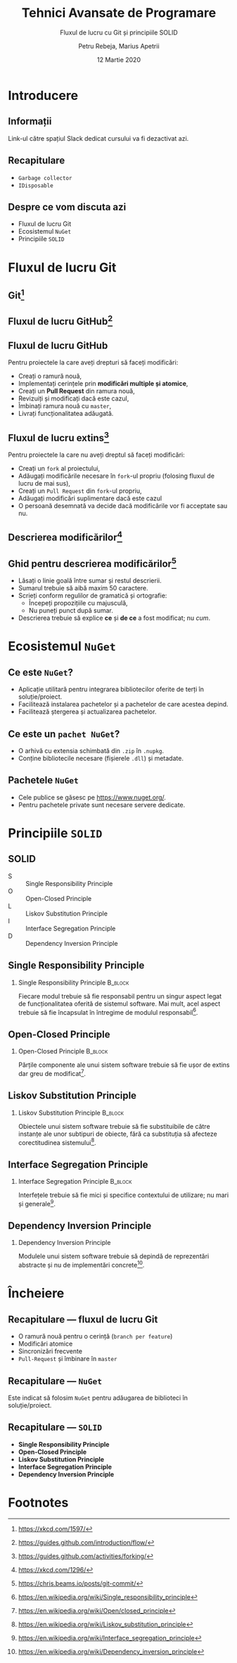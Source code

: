 #    -*- mode: org -*-
#+title: Tehnici Avansate de Programare
#+subtitle: Fluxul de lucru cu Git și principiile SOLID
#+author: Petru Rebeja, Marius Apetrii
#+date: 12 Martie 2020
#+language: ro
#+options: H:2 toc:nil \n:nil @:t ::t |:t ^:t *:t TeX:t LaTeX:t
#+latex_class: beamer
#+columns: %45ITEM %10BEAMER_env(Env) %10BEAMER_act(Act) %4BEAMER_col(Col) %8BEAMER_opt(Opt)
#+beamer_theme: metropolis
#+beamer_color_theme:
#+beamer_font_theme:
#+beamer_inner_theme:
#+beamer_outer_theme:
#+beamer_header: \institute[UAIC]{Facultatea de Matematică\\Universitatea Alexandru Ioan Cuza, Iași}
#+LATEX_HEADER: \RequirePackage{fancyvrb}
#+LATEX_HEADER: \DefineVerbatimEnvironment{verbatim}{Verbatim}{fontsize=\scriptsize}
* Introducere
** Informații
   #+begin_center
   Link-ul către spațiul Slack dedicat cursului va fi dezactivat azi.
   #+end_center
** Recapitulare
   - =Garbage collector=
   - =IDisposable=
** Despre ce vom discuta azi
   - Fluxul de lucru Git
   - Ecosistemul =NuGet=
   - Principiile =SOLID=
* Fluxul de lucru Git
** Git[fn:1]
   #+attr_latex: :height .8\textheight
   [[file:img/xkcd-git.png]]
** Fluxul de lucru GitHub[fn:8]
   #+attr_latex: :width \textwidth
   [[file:img/github-flow.png]]
** Fluxul de lucru GitHub
   Pentru proiectele la care aveți drepturi să faceți modificări:
   - Creați o ramură nouă,
   - Implementați cerințele prin *modificări multiple și atomice*,
   - Creați un *Pull Request* din ramura nouă,
   - Revizuiți și modificați dacă este cazul,
   - Îmbinați ramura nouă cu =master=,
   - Livrați funcționalitatea adăugată.
** Fluxul de lucru extins[fn:9]
   Pentru proiectele la care nu aveți dreptul să faceți modificări:
   - Creați un =fork= al proiectului,
   - Adăugați modificările necesare în =fork=-ul propriu (folosing fluxul de lucru de mai sus),
   - Creați un =Pull Request= din =fork=-ul propriu,
   - Adăugați modificări suplimentare dacă este cazul
   - O persoană desemnată va decide dacă modificările vor fi acceptate sau nu.
** Descrierea modificărilor[fn:2]
   #+attr_latex: :width .7\textwidth
   [[file:img/xkcd-git-commit.png]]
** Ghid pentru descrierea modificărilor[fn:10]
   - Lăsați o linie goală între sumar și restul descrierii.
   - Sumarul trebuie să aibă maxim 50 caractere.
   - Scrieți conform regulilor de gramatică și ortografie:
     - Începeți propozițiile cu majusculă,
     - Nu puneți punct după sumar.
   - Descrierea trebuie să explice *ce* și *de ce* a fost modificat; nu /cum/.
* Ecosistemul =NuGet=
** Ce este =NuGet=?
   - Aplicație utilitară pentru integrarea bibliotecilor oferite de terți în soluție/proiect.
   - Facilitează instalarea pachetelor și a pachetelor de care acestea depind.
   - Facilitează ștergerea și actualizarea pachetelor.
** Ce este un =pachet NuGet=?
   - O arhivă cu extensia schimbată din =.zip= în =.nupkg=.
   - Conține bibliotecile necesare (fișierele =.dll=) și metadate.
** Pachetele =NuGet=
   - Cele publice se găsesc pe https://www.nuget.org/.
   - Pentru pachetele private sunt necesare servere dedicate.
* Principiile =SOLID=
** SOLID
   - S :: Single Responsibility Principle
   - O :: Open-Closed Principle
   - L :: Liskov Substitution Principle
   - I :: Interface Segregation Principle
   - D :: Dependency Inversion Principle
** Single Responsibility Principle
*** Single Responsibility Principle                                 :B_block:
    :PROPERTIES:
    :BEAMER_env: block
    :END:
    Fiecare modul trebuie să fie responsabil pentru un singur aspect legat de funcționalitatea oferită de sistemul software. Mai mult, acel aspect trebuie să fie încapsulat în întregime de modulul responsabil[fn:3].
** Open-Closed Principle
*** Open-Closed Principle                                           :B_block:
    :PROPERTIES:
    :BEAMER_env: block
    :END:
    Părțile componente ale unui sistem software trebuie să fie ușor de extins dar greu de modificat[fn:4].
** Liskov Substitution Principle
*** Liskov Substitution Principle                                   :B_block:
    :PROPERTIES:
    :BEAMER_env: block
    :END:
    Obiectele unui sistem software trebuie să fie substituibile de către instanțe ale unor subtipuri de obiecte, fără ca substituția să afecteze corectitudinea sistemului[fn:5].
** Interface Segregation Principle
*** Interface Segregation Principle                                 :B_block:
    :PROPERTIES:
    :BEAMER_env: block
    :END:
    Interfețele trebuie să fie mici și specifice contextului de utilizare; nu mari și generale[fn:6].
** Dependency Inversion Principle
*** Dependency Inversion Principle
    Modulele unui sistem software trebuie să depindă de reprezentări abstracte și nu de implementări concrete[fn:7].
* Încheiere
** Recapitulare --- fluxul de lucru Git
   - O ramură nouă pentru o cerință (=branch per feature=)
   - Modificări atomice
   - Sincronizări frecvente
   - =Pull-Request= și îmbinare în =master=
** Recapitulare --- =NuGet=
   Este indicat să folosim =NuGet= pentru adăugarea de biblioteci în soluție/proiect.
** Recapitulare --- =SOLID=
   - *Single Responsibility Principle*
   - *Open-Closed Principle*
   - *Liskov Substitution Principle*
   - *Interface Segregation Principle*
   - *Dependency Inversion Principle*
* Footnotes

[fn:10]https://chris.beams.io/posts/git-commit/

[fn:9]https://guides.github.com/activities/forking/

[fn:8]https://guides.github.com/introduction/flow/

[fn:7]https://en.wikipedia.org/wiki/Dependency_inversion_principle

[fn:6]https://en.wikipedia.org/wiki/Interface_segregation_principle

[fn:5]https://en.wikipedia.org/wiki/Liskov_substitution_principle

[fn:4]https://en.wikipedia.org/wiki/Open/closed_principle

[fn:3]https://en.wikipedia.org/wiki/Single_responsibility_principle

[fn:2]https://xkcd.com/1296/

[fn:1]https://xkcd.com/1597/
